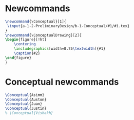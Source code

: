 * Newcommands
   #+BEGIN_SRC tex :tangle yes :tangle Conceptual.tex
\newcommand{\Conceptual}[1]{
 \input{a-1-2-PreliminaryDesign/b-1-Conceptual/#1/#1.tex} 
}
\newcommand{\ConceptualDrawing}[2]{
\begin{figure}[!ht]
    \centering
    \includegraphics[width=0.75\textwidth]{#1}
    \caption{#2}
\end{figure}
}
   #+END_SRC
* Conceptual newcommands
  #+BEGIN_SRC tex :tangle yes :tangle Conceptual.tex
\Conceptual{Asimm}
\Conceptual{Auston}
\Conceptual{Juan}
\Conceptual{Justin}
% \Conceptual{Vishakh}
  #+END_SRC
